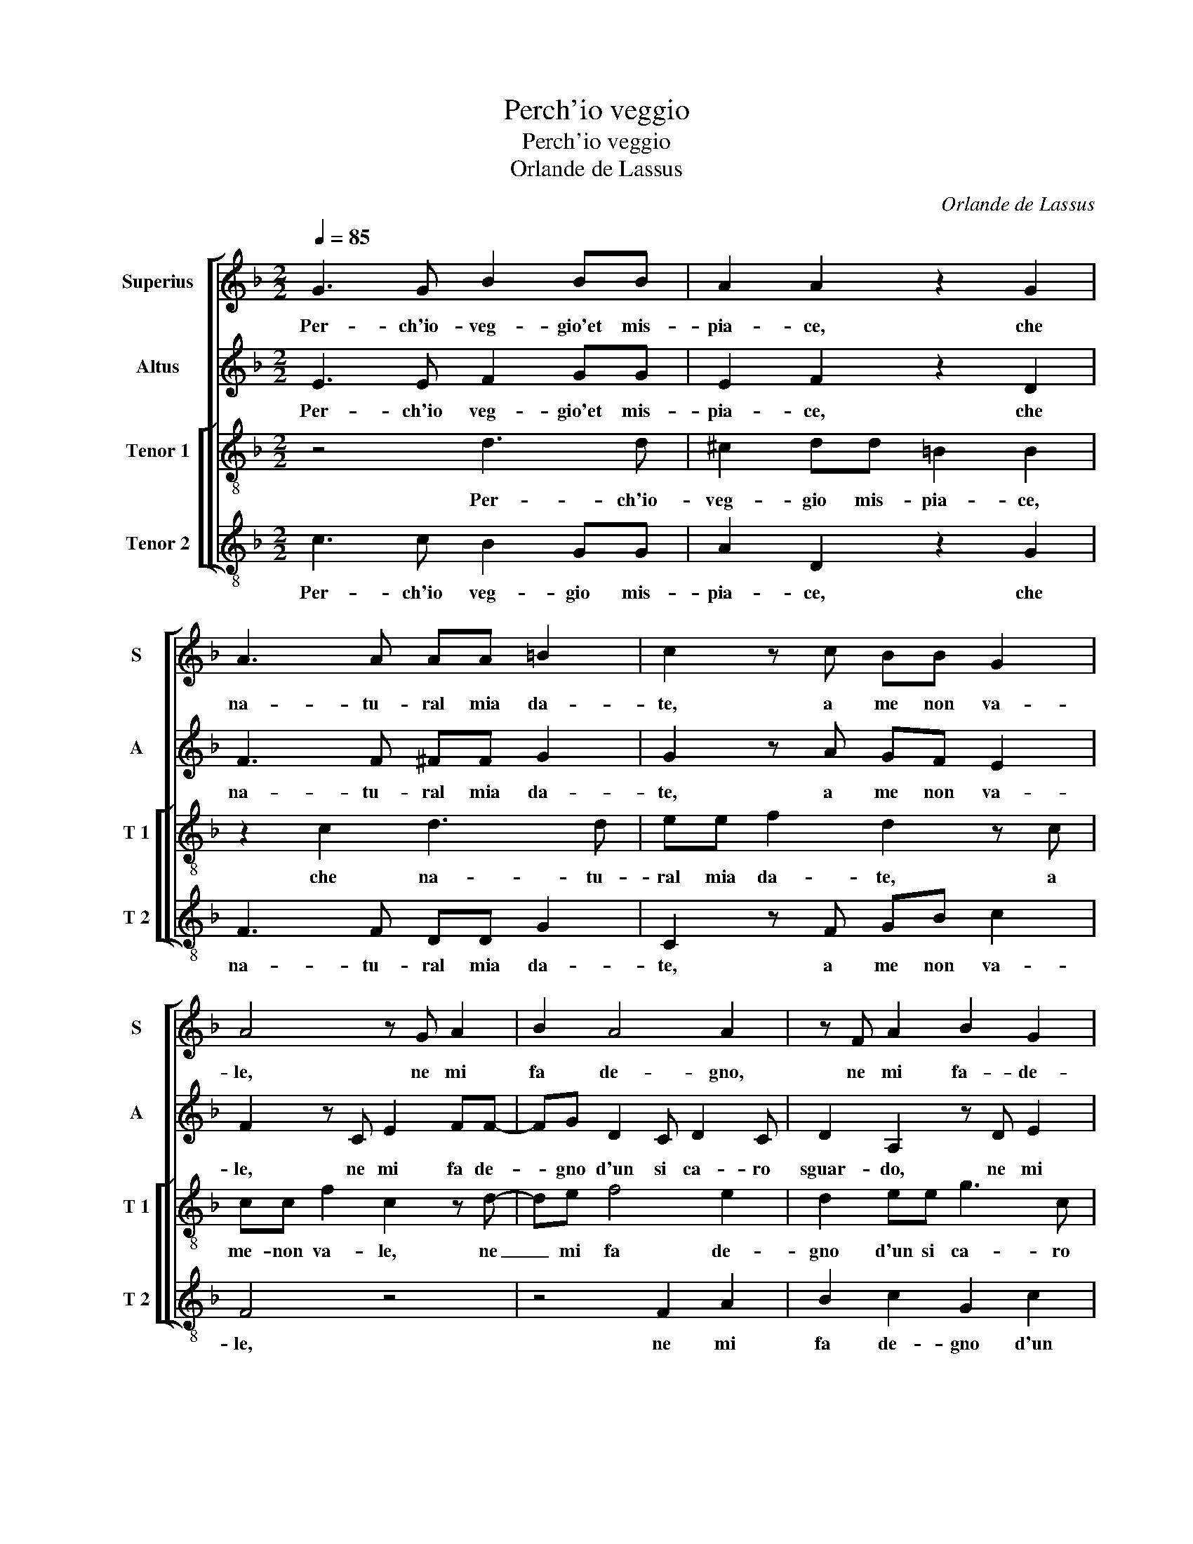 X:1
T:Perch'io veggio
T:Perch'io veggio
T:Orlande de Lassus
C:Orlande de Lassus
%%score [ 1 2 [ 3 4 ] ]
L:1/8
Q:1/4=85
M:2/2
K:F
V:1 treble nm="Superius" snm="S"
V:2 treble nm="Altus" snm="A"
V:3 treble-8 nm="Tenor 1" snm="T 1"
V:4 treble-8 nm="Tenor 2" snm="T 2"
V:1
 G3 G B2 BB | A2 A2 z2 G2 | A3 A AA =B2 | c2 z c BB G2 | A4 z G A2 | B2 A4 A2 | z F A2 B2 G2 | %7
w: Per- ch'io- veg- gio'et mis-|pia- ce, che|na- tu- ral mia da-|te, a me non va-|le, ne mi|fa de- gno,|ne mi fa- de-|
 A2 G2 =B2 c2- | c2 A2 G4 | A4 z2 c2- | cA A2 F3 D | D2 GG G4 | E8 | z8 | C3 C c2 BG | B4 A4 | %16
w: gna d'un si ca-|* ro sguar-|do, sfor-|* zo mi, sfor- zo|mi d'es- ser ta-|le,||qual a l'al- ta spe-|ran- za,|
 z2 z F2 Ddc- | cGBA d2 d2 | =B4 c2 F2- | FF B2 B2 A2 | B4 A4 | =B2 B2 B4 | E4 z2 A2 | A2 D2 F4 | %24
w: qual a l'al- ta|_ spe- ran- za si con|fa- ce, et|_ al fuo- co gen-|til, ond'|io tut- to'ar-|do, ond'|io tut- to'ar-|
 G3 G BBAB | ccdd ^c4- | c4 d4 | z2 d2 d3 c | c2 c2 A2 G2 | A2 B2 G4- | G4 E4 | z4 z2 F2 | %32
w: do, s'al ben ve- lo- c'et-|al- con- tra- rio tar-|* do,|dis- preg- gia-|tor di quant' il|mon- do bra-|* ma,|per|
 F2 B3 B B2 | B2 A2 B2 G2 | c3 B/A/ G2 A2 | E2 F2 A4- | A4 A4 | z4 G4 | G2 G2 A4 | A2 B3 A A2- | %40
w: so- li- ci- to|stu- dio pes- so|far _ _ _ mi,|pes- so far|_ mi|po-|treb- be for-|se ai- * tar-|
 A2 G2 A4 | z8 | z8 | z4 G4- | G2 A2 A4 | B2 B2 =B4 | c4 c2 c2 | c4 c4 | z2 B4 A2 | A4 A4- | %50
w: * * mi,|||nel|_ be- ni-|gno giu- di-|tio'u- na tal|fa- ma,|cer- to'il|fin de|
 A2 A2 F4 | E3 E FD G2 | G2 z2 z2 G2 | A6 D2 | d6 c2 | _e4 d4- | d2 G2 A4 | A2 c4 B2 | c2 A3 A G2 | %59
w: _ miei pian-|ti, che non al- tron-|de, il|cor do-|glio- so,|chia- ma|_ vien de|be- gli'oc- chi'al|fin dol- ci'et tre-|
 ^F3 F z2 A2- | AA A2 =B4 | c2 c4 c2 | B6 A2 | G4 G2 c2- | cA A2 ^F2 G2 | A2 B2 G2 A2 | GF F4 E2 | %67
w: man- ti, ul-|* ti- ma spe-|me di cor-|te- si'a-|man- te, ul-|* ti- ma spe- me|di cor- te- si'a-|man- * * *|
 F8 |] %68
w: te.|
V:2
 E3 E F2 GG | E2 F2 z2 D2 | F3 F ^FF G2 | G2 z A GF E2 | F2 z C E2 FF- | FG D2 C D2 C | %6
w: Per- ch'io veg- gio'et mis-|pia- ce, che|na- tu- ral mia da-|te, a me non va-|le, ne mi fa de-|* gno d'un si ca- ro|
 D2 A,2 z D E2 | F2 DD G2 G2 | A2 F4 E2 | F4 E3 C | C2 F3 DDF- | FG E4 D2 | z2 G3 C G2 | %13
w: sguar- do, ne mi|fa de- gno d'un si|ca- ro sguar-|do, sfor- zo|mi, sfor- zo mi d'es-|* ser ta- le,|qual de l'al-|
 EEFB, D>EFG | A4 A2 G2- | GG F2 F4 | z F2 D AGD_E- | ECDD A4 | D4 A3 A | B2 F2 E2 F2- | %20
w: ta spe- ran- za si _ _ con-|fa- ce, si|_ con fa- ce,|qual a l'al- ta spe- ran-|* za si con fa-|ce, et al|fuo- co gen- til,|
 F2 G3 ^F/E/ F2 | G2 G2 ^G4 | A4 z2 ^F2 | ^F2 G2 A4 | E4 G2 ^FG | AGBB A2 A2 | E4 A4 | z2 B2 B3 A | %28
w: _ ond' _ _ _|io tut- to'ar-|do, ond'|io tut- to'ar-|do, s'al ben ve-|lo- c'et al con- tra- rio|tar- do,|dis- preg- gia-|
 A2 G2 F2 D2 | F2 F2 E4 | D4 z2 G2 | G2 A3 A D2 | D2 G2 F2 _E2 | D_E F2 F2 z C | E2 E3 E E2 | %35
w: tor di qiant' il|mon- do bra-|ma, per|so- li- ci- to|stu- dio pes- so|far- * * mi, stu-|dio pes- so far|
 G2 D2 F2 E2 | A,2 D2 z D2 C | D2 D D2 E D2 | E2 E2 D2 C2 | F2 D2 F4 | D4 F4 | D2 C4 A,2 | %42
w: mi, pes- so far|_ mi pes- so|far mi, pes- so far|mi, po- treb- be|for- se ai-|tar mi,|po- treb- be|
 =B,2 C3 B,/A,/ B,2 | D4 E4- | E2 F2 F4 | G2 G2 G4 | A4 G2 E2 | A4 A4 | z2 F4 F2 | F4 E4- | %50
w: for- se ai- * tar-|mi, nel|_ be- ni-|gno giu- di-|tio'u- na tal|fa- ma,|cer- to'il|fin de|
 E2 F2 D4 | ^C2 C2 DF E2 | C2 z2 z2 E2 | F8 | F4 B2 A2 | c6 =BA | =B4 c2 C2 | D2 G2 A2 G2 | %58
w: _ miei pian-|ti, che non al- tron-|de, il|cor|do- glio- so,|chia- * *|* ma vien|de be- gli'oc- chi'al|
 G2 F3 F _E2 | D3 D z2 E2- | EE ^F2 G4 | G2 A4 G2 | G2 G2 F3 E | D4 E2 G2- | GF F2 A2 D2 | %65
w: fin dol- ci'et tre-|man- ti, ul-|* ti- ma spe-|me di cor|te- si'a- man- *|* te, ul-|* ti- ma spe- me|
 F2 F2 E3 F | D2 D2 C4 | C8 |] %68
w: di cor- te- *|* si'a- man-|te.|
V:3
 z4 d3 d | ^c2 dd =B2 B2 | z2 c2 d3 d | ee f2 d2 z c | cc f2 c2 z d- | de f4 e2 | d2 ee g3 c | %7
w: Per- ch'io-|veg- gio mis- pia- ce,|che na- tu-|ral mia da- te, a|me- non va- le, ne|_ mi fa de-|gno d'un si ca- ro|
 c2 =B2 d2 e2 | f2 c2 c4 | F4 c3 A | A2 cd A2 BB- | BGG c2 c =B2 | c8 | z2 d3 G d2 | ee f4 d2 | %15
w: sguar- do, d'un si|ca- ra sguar-|do, sfor- zo|mi- d'es- ser ta- le, sfor-|* zo mi d'es- ser ta-|le,|qual a l'al-|ta spe- ran- za|
 _e2 d4 cB | c d2 B z B2 G | g3 ^f2 fff | gd g2 f2 d2- | dd d2 B2 c2 | d4 z2 d2 | d2 d2 e4 | %22
w: si con _ _|fa- * ce, qual a|l'al- ta spe- ran- za|si con fa- ce, et|_ al fuo- co gen-|til, ond'|io tut- to'ar-|
 ^c4 z2 d2 | d2 =B2 c4 | c4 d2 dd | fefg e2 e2 | a4 ^f4 | z2 g2 f3 f | f2 e2 c2 B2 | c2 d3 c c2- | %30
w: do, ond'|io tut- to'ar-|do, s'al ben ve-|lo- c'et al con- tra- rio|tar- do,|dis- preg- gia-|tor di quant' il|mon- do _ bra-|
"^-natural" c2 B2 c4- | c4 z4 | z2 d2 d2 g2- | gg c2 d2 e2 | A2 G2 c2 A2 | z4 z2 c2 | c2 f3 f e2 | %37
w: * * ma,|_|per so- li-|* ci- to stu- dio|pes- so far mi,|stu-|dio pes- so far|
 A2 =B2 Bc B2 | c2 c2 f2 e2 | d2 F2 d3 c | B4 F4 | f4 e2 d2 | d2 _e2 d4 | G4 z4 | c6 c2 | %45
w: mi, pes- so far mi,|po- treb- be for-|se ai- tar- *|* mi,|po- treb- be|for- se'ai tar-|mi,|nel be-|
 _e4 d2 d2 | f2 f2 e2 A2 | f4 f4 | z2 d4 c2 | c4 ^c4- | c2 d2 A4 | A4 z4 | e2 ef d2 c2 | %53
w: ni- gno giu-|di- tio'u- na tal|fa- ma,|cer- to'il|fin de|_ miei pian-|ti,|che non al- tron- de,|
 z2 c2 d2 A2 | Bcde f2 f2 | g4 g4- | g2 d2 f4- | f2 e2 f2 d2 | e2 c3 c c2 | A3 A z2 ^c2- | %60
w: il cor do-|glio- * * * * so,|chia- ma|_ vien da|_ be- gli'oc- chi'al|fin dol- ci'et tre-|man- ti, ul-|
 c^c d2 d4 | e2 f4 _e2 | dB d4 c2- |"^-natural" c2 B2 c2 e2- | ec c2 d2 =B2 | c2 d2 c2 c2 | %66
w: * ti- ma spe-|me di cor-|te- * si'a- man-|* * te, ul-|* ti- ma spe- me|di cor- te- si'a-|
 B3 A G4 | A8 |] %68
w: man- * *|te.|
V:4
 c3 c B2 GG | A2 D2 z2 G2 | F3 F DD G2 | C2 z F GB c2 | F4 z4 | z4 F2 A2 | B2 c2 G2 c2 | F2 G4 C2 | %8
w: Per- ch'io veg- gio mis-|pia- ce, che|na- tu- ral mia da-|te, a me non va-|le,|ne mi|fa de- gno d'un|si ca- ro|
 F4 C4 | z2 c3 A A2 | F3 D D2 B,2 | B,2 C4 G2 | z4 C3 C | c2 BG B4 | A2 F4 G2 | _E2 B,2 z2 F2- | %16
w: sguar- do,|sfor- zo mi-|sfor- zo mi d'es-|ser ta- le,|qual a|l'al- ta spe- ran-|za si con|fa- ce, qual|
 FB, B2 FGGC | _E2 D2 D4 | G4 z4 |"^-natural" B3 B G2 F2 | B2 G2 d4 | G2 G2 E4 | A4 z2 D2 | %23
w: _ a l'al- ta spe- ran- za|si con fa-|ce,|al fuo- co gen-|til, ond' _|io tut- to'ar-|do, ond'|
 D2 G2 F4 |"^-natural" C2 C2 GGDG | FcBG A4- | A4 D4 | z2 G2 B3 F | F2 c2 F2 G2 | F2 B,2 C4 | %30
w: io tut- to'ar-|do, s'al ben ve- lo- ce'et|al con- tra- rio tar-|* do,|dis- preg- gia-|tor di quantt il|mon- do bra-|
 G4 C4 | z2 F2 F2 B2- | BB G2 B2 _E2 | G2 F2 B2 c2 | z2 C2 C2 c2- | cc B2 FG AG | FEDE FD A2 | %37
w: * ma,|per so- li|_ ci- to stu- dio|pes- so far mi,|per so- li-|* ci- to stu- * * *||
 ^F2 G3 C G2 | C4 z4 | z8 | z2 d4 c2 | B2 A4 ^F2 | G8 | =B4 c4- | c2 F2 F4 | _E2 E2 G4 | F4 c2 c2 | %47
w: dio pes- so far|mi,||po- treb-|be for- se'ai|tar-|mi, nel|_ be- ni-|gno giu- di-|tio'u- na tal|
 F4 F4 | z2 B4 F2 | F4 A4- | A2 D2 D4 | A,4 z4 | C2 cA =B2 c2 | z2 F2 D4 | B,2 B4 F2 | c4 G4- | %56
w: fa- ma,|cer- to'il|fin de|_ miei pian-|ti,|che non al- tron- de,|il cor|do- glio- so,|chia- ma|
 G4 z2 F2 | D2 C2 F2 G2 | C2 F3 F C2 | D3 D z2 A2- | AA D2 G4 | C2 F4 C2 | G3 A B2 F2 | G4 C2 c2- | %64
w: _ vien|da be- gli'oc- chi'al|fin dol- ci'et tre-|man- ti, ul-|* ti- ma spe-|me di cor-|te- si'a- man- *|* te, ul-|
 cF F2 D2 G2 | F2 B,2 C2 A,2 | B,4 C4 | F8 |] %68
w: * ti- ma spe- me|di cor- te- si'a-|man- *|te.|

